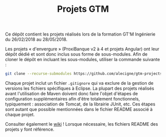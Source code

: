 #+TITLE: Projets GTM

Ce dépôt contient les projets réalisés lors de la formation GT'M
Ingénierie du 26/02/2018 au 28/05/2018.

Les projets « d'envergure » (ProxiBanque v2 à 4 et projets Angular)
ont leur dépôt dédié et sont donc inclus sous forme de
sous-modules. Afin de cloner le dépôt en incluant les sous-modules,
utiliser la commande suivante :

#+BEGIN_SRC sh
  git clone --recurse-submodules https://github.com/alecigne/gtm-projects
#+END_SRC

Chaque projet inclut un fichier =.gitignore= qui va exclure de la
gestion de versions les fichiers spécifiques à Eclipse. La plupart des
projets réalisés avant l'utilisation de Maven doivent donc faire
l'objet d'étapes de configuration supplémentaires afin d'être
totalement fonctionnels, typiquement : association de Tomcat, de la
librairie JUnit, etc. Ces étapes sont autant que possible mentionnées
dans le fichier README associé à chaque projet.

Consulter également le [[https://github.com/alecigne/gtm-projects/wiki][wiki]] ! Lorsque nécessaire, les fichiers README
des projets y font référence.
